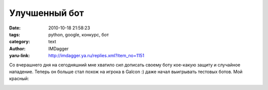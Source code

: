 Улучшенный бот
==============
:date: 2010-10-18 21:58:23
:tags: python, google, конкурс, бот
:category: text
:author: IMDagger
:yaru-link: http://imdagger.ya.ru/replies.xml?item_no=1151

Со вчерашнего дня на сегодняшний мне хватило сил дописать своему
боту кое-какую защиту и случайное нападение. Теперь он больше стал похож
на игрока в Galcon :) даже начал выигрывать тестовых ботов. Мой красный:

.. class:: text-center

|image0|

.. |image0| image:: http://img-fotki.yandex.ru/get/4605/imdagger.8/0_44363_86b2b332_L
   :target: http://fotki.yandex.ru/users/imdagger/view/279395/

